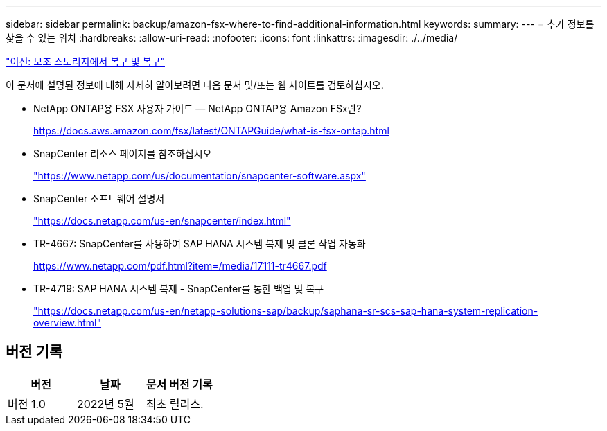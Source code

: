 ---
sidebar: sidebar 
permalink: backup/amazon-fsx-where-to-find-additional-information.html 
keywords:  
summary:  
---
= 추가 정보를 찾을 수 있는 위치
:hardbreaks:
:allow-uri-read: 
:nofooter: 
:icons: font
:linkattrs: 
:imagesdir: ./../media/


link:amazon-fsx-restore-and-recover-from-secondary-storage.html["이전: 보조 스토리지에서 복구 및 복구"]

이 문서에 설명된 정보에 대해 자세히 알아보려면 다음 문서 및/또는 웹 사이트를 검토하십시오.

* NetApp ONTAP용 FSX 사용자 가이드 — NetApp ONTAP용 Amazon FSx란?
+
https://docs.aws.amazon.com/fsx/latest/ONTAPGuide/what-is-fsx-ontap.html[]

* SnapCenter 리소스 페이지를 참조하십시오
+
https://www.netapp.com/us/documentation/snapcenter-software.aspx["https://www.netapp.com/us/documentation/snapcenter-software.aspx"^]

* SnapCenter 소프트웨어 설명서
+
https://docs.netapp.com/us-en/snapcenter/index.html["https://docs.netapp.com/us-en/snapcenter/index.html"^]

* TR-4667: SnapCenter를 사용하여 SAP HANA 시스템 복제 및 클론 작업 자동화
+
https://www.netapp.com/pdf.html?item=/media/17111-tr4667.pdf[]

* TR-4719: SAP HANA 시스템 복제 - SnapCenter를 통한 백업 및 복구
+
https://docs.netapp.com/us-en/netapp-solutions-sap/backup/saphana-sr-scs-sap-hana-system-replication-overview.html["https://docs.netapp.com/us-en/netapp-solutions-sap/backup/saphana-sr-scs-sap-hana-system-replication-overview.html"^]





== 버전 기록

|===
| 버전 | 날짜 | 문서 버전 기록 


| 버전 1.0 | 2022년 5월 | 최초 릴리스. 
|===